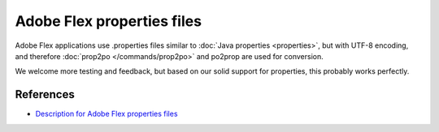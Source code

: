 
.. _flex:

Adobe Flex properties files
***************************

.. versionadded:: 1.8

Adobe Flex applications use .properties files similar to :doc:`Java properties
<properties>`, but with UTF-8 encoding, and therefore :doc:`prop2po
</commands/prop2po>` and po2prop are used for conversion.

We welcome more testing and feedback, but based on our solid support for
properties, this probably works perfectly.

.. _flex#references:

References
==========

* `Description for Adobe Flex properties files
  <http://livedocs.adobe.com/flex/3/html/l10n_3.html>`_

